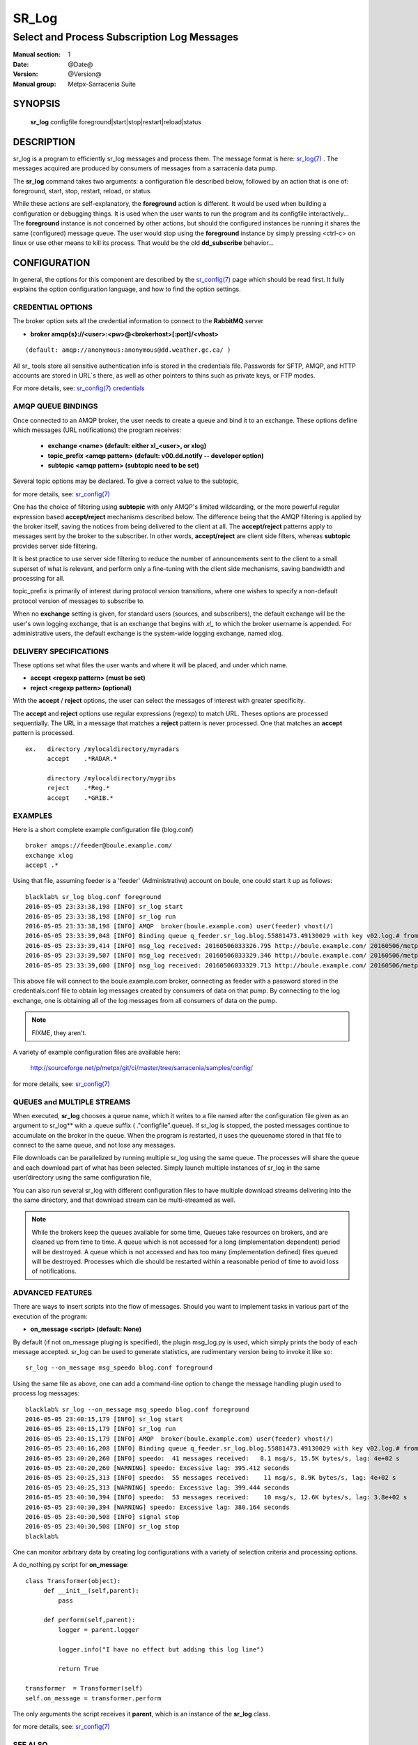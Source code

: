 ========
 SR_Log 
========

--------------------------------------------
Select and Process Subscription Log Messages
--------------------------------------------

:Manual section: 1
:Date: @Date@
:Version: @Version@
:Manual group: Metpx-Sarracenia Suite



SYNOPSIS
========

 **sr_log** configfile foreground|start|stop|restart|reload|status

DESCRIPTION
===========


sr_log is a program to efficiently sr_log messages and process them.
The message format is here: `sr_log(7) <sr_log.7.html>`_ .  The messages acquired
are produced by consumers of messages from a sarracenia data pump.  

The **sr_log** command takes two arguments: a configuration file described below,
followed by an action that is one of: foreground, start, stop, restart, reload, or status. 

While these actions are self-explanatory, the **foreground** action is different. It 
would be used when building a configuration or debugging things. It is used when the 
user wants to run the program and its configfile interactively...   The **foreground** 
instance is not concerned by other actions, but should the configured instances be 
running it shares the same (configured) message queue.  The user would stop using 
the **foreground** instance by simply pressing <ctrl-c> on linux 
or use other means to kill its process. That would be the old **dd_subscribe** behavior...

CONFIGURATION
=============

In general, the options for this component are described by the
`sr_config(7) <sr_config.7.html>`_  page which should be read first.
It fully explains the option configuration language, and how to find
the option settings.


CREDENTIAL OPTIONS
------------------

The broker option sets all the credential information to connect to the  **RabbitMQ** server

- **broker amqp{s}://<user>:<pw>@<brokerhost>[:port]/<vhost>**

::

      (default: amqp://anonymous:anonymous@dd.weather.gc.ca/ ) 

All sr_ tools store all sensitive authentication info is stored in the credentials file.
Passwords for SFTP, AMQP, and HTTP accounts are stored in URL´s there, as well as other pointers
to thins such as private keys, or FTP modes.

For more details, see: `sr_config(7) credentials <sr_config.7.html/#credentials>`_


AMQP QUEUE BINDINGS
-------------------

Once connected to an AMQP broker, the user needs to create a queue and bind it
to an exchange.  These options define which messages (URL notifications) the program receives:

 - **exchange      <name>         (default: either xl_<user>, or xlog)** 
 - **topic_prefix  <amqp pattern> (default: v00.dd.notify -- developer option)** 
 - **subtopic      <amqp pattern> (subtopic need to be set)** 

Several topic options may be declared. To give a correct value to the subtopic,

for more details, see: `sr_config(7) <sr_config.7.html>`_  

One has the choice of filtering using  **subtopic**  with only AMQP's limited wildcarding, 
or the more powerful regular expression based  **accept/reject**  mechanisms described 
below.  The difference being that the AMQP filtering is applied by the broker itself, 
saving the notices from being delivered to the client at all. The  **accept/reject**  
patterns apply to messages sent by the broker to the subscriber.  In other 
words,  **accept/reject**  are client side filters, whereas  **subtopic** provides 
server side filtering.  

It is best practice to use server side filtering to reduce the number of announcements 
sent to the client to a small superset of what is relevant, and perform only a 
fine-tuning with the client side mechanisms, saving bandwidth and processing for all.

topic_prefix is primarily of interest during protocol version transitions, where 
one wishes to specify a non-default protocol version of messages to subscribe to. 

When no **exchange** setting is given, for standard users (sources, and subscribers), 
the default exchange will be the user's own logging exchange, that is an exchange
that begins with *xl_* to which the broker username is appended.  For administrative
users, the default exchange is the system-wide logging exchange, named xlog.


DELIVERY SPECIFICATIONS
-----------------------

These options set what files the user wants and where it will be placed,
and under which name.

- **accept    <regexp pattern> (must be set)** 
- **reject    <regexp pattern> (optional)** 

With the  **accept** / **reject**  options, the user can select the
messages of interest with greater specificity.

The  **accept**  and  **reject**  options use regular expressions (regexp) to match URL.
Theses options are processed sequentially. 
The URL in a message that matches a  **reject**  pattern is never processed.
One that matches an  **accept**  pattern is processed.

::

  ex.   directory /mylocaldirectory/myradars
        accept    .*RADAR.*

        directory /mylocaldirectory/mygribs
        reject    .*Reg.*
        accept    .*GRIB.*


EXAMPLES
--------


Here is a short complete example configuration file (blog.conf) :: 

  broker amqps://feeder@boule.example.com/
  exchange xlog
  accept .*

Using that file, assuming feeder is a 'feeder' (Administrative) account on boule, one
could start it up as follows::

  blacklab% sr_log blog.conf foreground
  2016-05-05 23:33:38,198 [INFO] sr_log start
  2016-05-05 23:33:38,198 [INFO] sr_log run
  2016-05-05 23:33:38,198 [INFO] AMQP  broker(boule.example.com) user(feeder) vhost(/)
  2016-05-05 23:33:39,048 [INFO] Binding queue q_feeder.sr_log.blog.55881473.49130029 with key v02.log.# from exchange xlog on broker amqps://feeder@boule.example.com/
  2016-05-05 23:33:39,414 [INFO] msg_log received: 20160506033326.795 http://boule.example.com/ 20160506/metpx/bulletins/alphanumeric/20160506/UA/CWAO/03/UANT01_CWAO_060333___82718 201 blacklab anonymous 0.964417
  2016-05-05 23:33:39,507 [INFO] msg_log received: 20160506033329.346 http://boule.example.com/ 20160506/metpx/observations/swob-ml/20160506/CL2D/2016-05-06-0333-CL2D-AUTO-minute-swob.xml 201 boule.example.com feeder -0.722485
  2016-05-05 23:33:39,600 [INFO] msg_log received: 20160506033329.713 http://boule.example.com/ 20160506/metpx/observations/swob-ml/20160506/CXEG/2016-05-06-0300-CXEG-AUTO-swob.xml 201 boule.example.com feeder -0.833262


This above file will connect to the boule.example.com broker, connecting as
feeder with a password stored in the credentials.conf file to obtain log messages
created by consumers of data on that pump.  By connecting to the log exchange,
one is obtaining all of the log messages from all consumers of data on the pump.


.. note::
  FIXME, they aren't.

A variety of example configuration files are available here:

 `http://sourceforge.net/p/metpx/git/ci/master/tree/sarracenia/samples/config/ <http://sourceforge.net/p/metpx/git/ci/master/tree/sarracenia/samples/config>`_

for more details, see: `sr_config(7) <sr_config.7.html>`_  



QUEUES and MULTIPLE STREAMS
---------------------------

When executed,  **sr_log**  chooses a queue name, which it writes
to a file named after the configuration file given as an argument to sr_log**
with a .queue suffix ( ."configfile".queue). 
If sr_log is stopped, the posted messages continue to accumulate on the 
broker in the queue.  When the program is restarted, it uses the queuename 
stored in that file to connect to the same queue, and not lose any messages.

File downloads can be parallelized by running multiple sr_log using
the same queue.  The processes will share the queue and each download 
part of what has been selected.  Simply launch multiple instances
of sr_log in the same user/directory using the same configuration file, 

You can also run several sr_log with different configuration files to
have multiple download streams delivering into the the same directory,
and that download stream can be multi-streamed as well.

.. Note::

  While the brokers keep the queues available for some time, Queues take resources on 
  brokers, and are cleaned up from time to time.  A queue which is not accessed for 
  a long (implementation dependent) period will be destroyed.  A queue which is not
  accessed and has too many (implementation defined) files queued will be destroyed.
  Processes which die should be restarted within a reasonable period of time to avoid
  loss of notifications.


ADVANCED FEATURES
-----------------

There are ways to insert scripts into the flow of messages. 
Should you want to implement tasks in various part of the execution of the program:

- **on_message  <script>        (default: None)** 

By default (if not on_message pluging is specified), the plugin msg_log.py is used,
which simply prints the body of each message accepted.  sr_log can be used
to generate statistics, are rudimentary version being to invoke it like so::

  sr_log --on_message msg_speedo blog.conf foreground

Using the same file as above, one can  add a command-line option to change the message 
handling plugin used to process log messages::

  blacklab% sr_log --on_message msg_speedo blog.conf foreground
  2016-05-05 23:40:15,179 [INFO] sr_log start
  2016-05-05 23:40:15,179 [INFO] sr_log run
  2016-05-05 23:40:15,179 [INFO] AMQP  broker(boule.example.com) user(feeder) vhost(/)
  2016-05-05 23:40:16,208 [INFO] Binding queue q_feeder.sr_log.blog.55881473.49130029 with key v02.log.# from exchange xlog on broker amqps://feeder@boule.example.com/
  2016-05-05 23:40:20,260 [INFO] speedo:  41 messages received:   8.1 msg/s, 15.5K bytes/s, lag: 4e+02 s
  2016-05-05 23:40:20,260 [WARNING] speedo: Excessive lag: 395.412 seconds 
  2016-05-05 23:40:25,313 [INFO] speedo:  55 messages received:    11 msg/s, 8.9K bytes/s, lag: 4e+02 s
  2016-05-05 23:40:25,313 [WARNING] speedo: Excessive lag: 399.444 seconds 
  2016-05-05 23:40:30,394 [INFO] speedo:  53 messages received:    10 msg/s, 12.6K bytes/s, lag: 3.8e+02 s
  2016-05-05 23:40:30,394 [WARNING] speedo: Excessive lag: 380.164 seconds 
  2016-05-05 23:40:30,508 [INFO] signal stop
  2016-05-05 23:40:30,508 [INFO] sr_log stop
  blacklab% 

One can monitor arbitrary data by creating log configurations with a variety of selection criteria and processing options.

A do_nothing.py script for **on_message**::

 class Transformer(object): 
      def __init__(self,parent):
          pass

      def perform(self,parent):
          logger = parent.logger

          logger.info("I have no effect but adding this log line")

          return True

 transformer  = Transformer(self)
 self.on_message = transformer.perform

The only arguments the script receives it **parent**, which is an instance of
the **sr_log** class. 

for more details, see: `sr_config(7) <sr_config.7.html>`_  


SEE ALSO
--------

`sr_config(7) <sr_config.7.html>`_ - the format of configurations for MetPX-Sarracenia.

`sr_log(7) <sr_log.7.html>`_ - the format of log messages.

`sr_post(1) <sr_post.1.html>`_ - post announcemensts of specific files.

`sr_post(7) <sr_post.7.html>`_ - The format of announcement messages.

`sr_sarra(1) <sr_sarra.1.html>`_ - Subscribe, Acquire, and ReAdvertise tool.

`sr_subscribe(1) <sr_subscribe.1.html>`_ - subscription client.

`sr_watch(1) <sr_watch.1.html>`_ - the directory watching daemon.

`http://metpx.sf.net/ <http://metpx.sf.net/>`_ - sr_log is a component of MetPX-Sarracenia, the AMQP based data pump.
